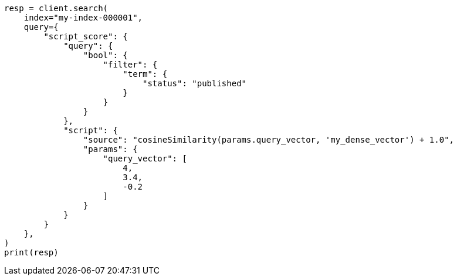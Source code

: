 // This file is autogenerated, DO NOT EDIT
// vectors/vector-functions.asciidoc:82

[source, python]
----
resp = client.search(
    index="my-index-000001",
    query={
        "script_score": {
            "query": {
                "bool": {
                    "filter": {
                        "term": {
                            "status": "published"
                        }
                    }
                }
            },
            "script": {
                "source": "cosineSimilarity(params.query_vector, 'my_dense_vector') + 1.0",
                "params": {
                    "query_vector": [
                        4,
                        3.4,
                        -0.2
                    ]
                }
            }
        }
    },
)
print(resp)
----
